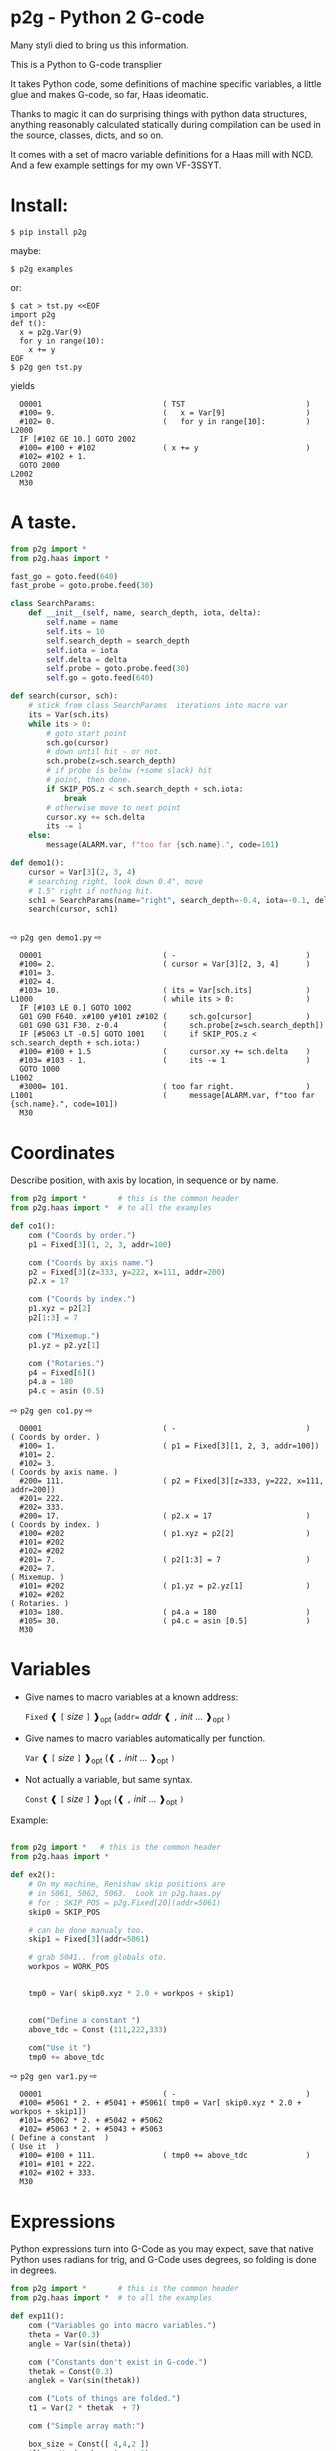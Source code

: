 * p2g - Python 2 G-code
Many styli died to bring us this information.

This is a Python to G-code transplier

It takes Python code, some definitions of machine specific variables,
a little glue and makes G-code, so far, Haas ideomatic.

Thanks to magic it can do surprising things with python data
structures, anything reasonably calculated statically during
compilation can be used in the source, classes, dicts, and so on.

It comes with a set of macro variable definitions for a Haas mill with
NCD.  And a few example settings for my own VF-3SSYT.


* Install:

#+BEGIN_EXAMPLE
$ pip install p2g
#+END_EXAMPLE
maybe:
#+BEGIN_EXAMPLE
$ p2g examples
#+END_EXAMPLE
or:
#+BEGIN_EXAMPLE
$ cat > tst.py <<EOF
import p2g
def t():
  x = p2g.Var(9)
  for y in range(10):
    x += y
EOF
$ p2g gen tst.py
#+END_EXAMPLE
yields 
#+BEGIN_EXAMPLE
  O0001                           ( TST                           )
  #100= 9.                        (   x = Var[9]                  )
  #102= 0.                        (   for y in range[10]:         )
L2000
  IF [#102 GE 10.] GOTO 2002
  #100= #100 + #102               ( x += y                        )
  #102= #102 + 1.
  GOTO 2000
L2002
  M30
#+END_EXAMPLE


* A taste.
#+PROPERTY: header-args :exports both :results output  :python PYTHONPATH=../.. python -m p2g   gen  -
#+NAME: demo1
#+BEGIN_SRC python  
    from p2g import *
    from p2g.haas import *

    fast_go = goto.feed(640)
    fast_probe = goto.probe.feed(30)

    class SearchParams:
        def __init__(self, name, search_depth, iota, delta):
            self.name = name
            self.its = 10
            self.search_depth = search_depth
            self.iota = iota
            self.delta = delta
            self.probe = goto.probe.feed(30)
            self.go = goto.feed(640)

    def search(cursor, sch):
        # stick from class SearchParams  iterations into macro var
        its = Var(sch.its)
        while its > 0:
            # goto start point
            sch.go(cursor)
            # down until hit - or not.
            sch.probe(z=sch.search_depth)
            # if probe is below (+some slack) hit
            # point, then done.
            if SKIP_POS.z < sch.search_depth + sch.iota:
                break
            # otherwise move to next point
            cursor.xy += sch.delta
            its -= 1
        else:
            message(ALARM.var, f"too far {sch.name}.", code=101)

    def demo1():
        cursor = Var[3](2, 3, 4)
        # searching right, look down 0.4", move
        # 1.5" right if nothing hit.
        sch1 = SearchParams(name="right", search_depth=-0.4, iota=-0.1, delta=(1.5, 0))
        search(cursor, sch1)


#+End_SRC


  ⇨ ~p2g gen demo1.py~ ⇨

  
#+RESULTS: demo1
#+begin_example
  O0001                           ( -                             )
  #100= 2.                        ( cursor = Var[3][2, 3, 4]      )
  #101= 3.
  #102= 4.
  #103= 10.                       ( its = Var[sch.its]            )
L1000                             ( while its > 0:                )
  IF [#103 LE 0.] GOTO 1002
  G01 G90 F640. x#100 y#101 z#102 (     sch.go[cursor]            )
  G01 G90 G31 F30. z-0.4          (     sch.probe[z=sch.search_depth])
  IF [#5063 LT -0.5] GOTO 1001    (     if SKIP_POS.z < sch.search_depth + sch.iota:)
  #100= #100 + 1.5                (     cursor.xy += sch.delta    )
  #103= #103 - 1.                 (     its -= 1                  )
  GOTO 1000
L1002
  #3000= 101.                     ( too far right.                )
L1001                             (     message[ALARM.var, f"too far {sch.name}.", code=101])
  M30
#+end_example







   






* Coordinates

Describe position, with axis by location, in sequence or by name.
#+NAME: co1
#+BEGIN_SRC python 
  from p2g import *       # this is the common header
  from p2g.haas import *  # to all the examples

  def co1():
      com ("Coords by order.")
      p1 = Fixed[3](1, 2, 3, addr=100)

      com ("Coords by axis name.")
      p2 = Fixed[3](z=333, y=222, x=111, addr=200)
      p2.x = 17

      com ("Coords by index.")      
      p1.xyz = p2[2]
      p2[1:3] = 7

      com ("Mixemup.")
      p1.yz = p2.yz[1]

      com ("Rotaries.")
      p4 = Fixed[6]()
      p4.a = 180
      p4.c = asin (0.5)

#+END_SRC     

⇨ ~p2g gen co1.py~ ⇨
#+RESULTS: co1
#+begin_example
  O0001                           ( -                             )
( Coords by order. )
  #100= 1.                        ( p1 = Fixed[3][1, 2, 3, addr=100])
  #101= 2.
  #102= 3.
( Coords by axis name. )
  #200= 111.                      ( p2 = Fixed[3][z=333, y=222, x=111, addr=200])
  #201= 222.
  #202= 333.
  #200= 17.                       ( p2.x = 17                     )
( Coords by index. )
  #100= #202                      ( p1.xyz = p2[2]                )
  #101= #202
  #102= #202
  #201= 7.                        ( p2[1:3] = 7                   )
  #202= 7.
( Mixemup. )
  #101= #202                      ( p1.yz = p2.yz[1]              )
  #102= #202
( Rotaries. )
  #103= 180.                      ( p4.a = 180                    )
  #105= 30.                       ( p4.c = asin [0.5]             )
  M30
#+end_example

* Variables

 + Give names to macro variables at a known address:
   
   =Fixed= ❰ =[= /size/ =]= ❱_opt (=addr== /addr/ ❰ =,= /init/ ... ❱_opt =)=
 
 + Give names to macro variables automatically per function.
   
   =Var= ❰ =[= /size/ =]= ❱_opt (❰ =,= /init/ ... ❱_opt =)=
 
 + Not actually a variable, but same syntax.
   
   =Const= ❰ =[= /size/ =]= ❱_opt (❰ =,= /init/ ... ❱_opt =)=

Example:   
#+NAME: var1
#+BEGIN_SRC python  

  from p2g import *   # this is the common header
  from p2g.haas import *

  def ex2():
      # On my machine, Renishaw skip positions are
      # in 5061, 5062, 5063.  Look in p2g.haas.py
      # for : SKIP_POS = p2g.Fixed[20](addr=5061)    
      skip0 = SKIP_POS

      # can be done manualy too.
      skip1 = Fixed[3](addr=5061)

      # grab 5041.. from globals oto.
      workpos = WORK_POS


      tmp0 = Var( skip0.xyz * 2.0 + workpos + skip1)


      com("Define a constant ")
      above_tdc = Const (111,222,333)

      com("Use it ")
      tmp0 += above_tdc

#+End_SRC

⇨ ~p2g gen var1.py~ ⇨

#+RESULTS: var1
#+begin_example
  O0001                           ( -                             )
  #100= #5061 * 2. + #5041 + #5061( tmp0 = Var[ skip0.xyz * 2.0 + workpos + skip1])
  #101= #5062 * 2. + #5042 + #5062
  #102= #5063 * 2. + #5043 + #5063
( Define a constant  )
( Use it  )
  #100= #100 + 111.               ( tmp0 += above_tdc             )
  #101= #101 + 222.
  #102= #102 + 333.
  M30
#+end_example

* Expressions

Python expressions turn into G-Code as you may expect, save that
native Python uses radians for trig, and G-Code uses degrees, so
folding is done in degrees.


#+NAME: exp1
#+BEGIN_SRC python 
  from p2g import *       # this is the common header
  from p2g.haas import *  # to all the examples

  def exp11():
      com ("Variables go into macro variables.")
      theta = Var(0.3)
      angle = Var(sin(theta))

      com ("Constants don't exist in G-code.")
      thetak = Const(0.3)
      anglek = Var(sin(thetak))

      com ("Lots of things are folded.")
      t1 = Var(2 * thetak  + 7)

      com ("Simple array math:")

      box_size = Const([ 4,4,2 ])
      tlhc = Var( - box_size / 2)
      brhc = Var(box_size / 2)
      diff = Var(tlhc - brhc)


      a,b,x = Var(),Var(),Var()
      a = tlhc[0] / tlhc[1]
      b = tlhc[0] % tlhc[1]
      x = tlhc[0] & tlhc[1]        
      tlhc.xy = ((a - b + 3) / sin(x),
                 (a + b + 3) / cos(x))




#+END_SRC     
⇨ ~p2g gen exp1.py~ ⇨
#+RESULTS: exp1
#+begin_example
  O0001                           ( -                             )
( Variables go into macro variables. )
  #100= 0.3                       ( theta = Var[0.3]              )
  #101= SIN[#100]                 ( angle = Var[sin[theta]]       )
( Constants don't exist in G-code. )
  #102= 0.0052                    ( anglek = Var[sin[thetak]]     )
( Lots of things are folded. )
  #103= 7.6                       ( t1 = Var[2 * thetak  + 7]     )
( Simple array math: )
  #104= -2.                       ( tlhc = Var[ - box_size / 2]   )
  #105= -2.
  #106= -1.
  #107= 2.                        ( brhc = Var[box_size / 2]      )
  #108= 2.
  #109= 1.
  #110= #104 - #107               ( diff = Var[tlhc - brhc]       )
  #111= #105 - #108
  #112= #106 - #109
  #113= #104 / #105               ( a = tlhc[0] / tlhc[1]         )
  #114= #104 MOD #105             ( b = tlhc[0] % tlhc[1]         )
  #115= #104 AND #105             ( x = tlhc[0] & tlhc[1]         )
( tlhc.xy = [[a - b + 3] / sin[x],)
  #104= [#113 - #114 + 3.] / SIN[#115]
  #105= [#113 + #114 + 3.] / COS[#115]
  M30
#+end_example






* Axes

Any number of axes are supported, default just being xy and z.
A rotary on ac can be set with p2g.AXIS.NAMES="xyza*c".
The axis letters should be the same order as your machine expects
coordinates to turn up in work offset registers.



#+NAME: axes
#+BEGIN_SRC python 

  from p2g import *
  from p2g.haas import *

  def a5():
     p2g.axis.NAMES = 'xyza*c'
     p2g.com ("rhs of vector ops get expanded as needed")
     G55.var = [0,1]
     p2g.com ("fill yz and c with some stuff")
     tmp1 = Const(y=3, z=9, c=p2g.asin(.5))
     p2g.com ("Unmentioned axes values are assumed",
              "to be 0, so adding them makes no code.")
     G55.var += tmp1
     p2g.com ("")
     G55.ac *= 2.0


  def a3():
     # xyz is the default.
     # but overridden because a5 called first, so
     p2g.axis.NAMES = 'xyz'
     p2g.com ("Filling to number of axes.")
     G55.var = [0]
     tmp = p2g.Var(G55 * 34)


  def axes():
     a5()
     a3()   
#+END_SRC     
⇨ ~p2g gen axes.py~ ⇨
#+RESULTS: axes
#+begin_example
  O0001                           ( -                             )
  #5241= 0.                       (    G55.var = [0]              )
  #5242= 0.
  #5243= 0.
  #5244= 0.
  #5245= 0.
  #5246= 0.
  #5242= #5242 + 3.               (    G55.var += tmp1            )
  #5243= #5243 + 9.
  #5246= #5246 + 30.
  #5244= #5244 * 2.               (    G55.ac *= 2.0              )
  #5246= #5246 * 2.
  #5241= 0.                       (    G55.var = [0]              )
  #5242= 0.
  #5243= 0.
  #100= #5241 * 34.               (    tmp = Var[G55 * 34]        )
  #101= #5242 * 34.
  #102= #5243 * 34.
  M30
#+end_example






* Printing

Turns Python f string prints into G-code DPRNT.  Make sure
that your print string does not have any characters in it that
your machine considers to be illegal in a DPRNT string.


#+NAME: exprnt
#+BEGIN_SRC python  
  from p2g import *
  from p2g.haas import *

  def exprnt():
    x = Var(2)
    y = Var(27)  

    for q in range(10):
      dprint(f"X is {x:3.1f}, Y+Q is {y+q:5.2f}")


#+END_SRC
⇨ ~p2g gen exprnt.py~ ⇨
#+RESULTS: exprnt
#+begin_example
  O0001                           ( -                             )
  #100= 2.                        (   x = Var[2]                  )
  #101= 27.                       (   y = Var[27]                 )
  #103= 0.                        (   for q in range[10]:         )
L1000
  IF [#103 GE 10.] GOTO 1002
( dprint[f"X is {x:3.1f}, Y+Q is {y+q:5.2f}"])
DPRNT[X*is*[#100][31],*Y+Q*is*[#101+#103][52]]
  #103= #103 + 1.
  GOTO 1000
L1002
  M30
#+end_example


* Notes.

The entire thing is brittle; I've only used it to make code
for my own limited purposes. 

#+BEGIN_SRC python

  from p2g import *
  from p2g.haas import *

  class X():
           def __init__(self, a,b):
                 self.a = a
                 self.b = b
           def adjust(self, tof):
                 self.a += tof.x
                 self.b += tof.y

  def cool():
        com ("You can do surprising things.")
        p = X(12,34)

        p.adjust(TOOL_OFFSET)
        tmp = Var(p.a, p.b)
#+END_SRC

#+RESULTS:
:   O0001                           ( -                             )
: ( You can do surprising things. )
:   #100= #5081 + 12.               (   tmp = Var[p.a, p.b]         )
:   #101= #5082 + 34.
:   M30





#+BEGIN_SRC python  
    from p2g import *
    from p2g.haas import *

    G55 = p2g.Fixed[3](addr=5241)

    def beware():
        com(
            "Names on the left hand side of an assignment need to be",
            "treated with care.  A simple.",
        )
        G55 = [0, 0, 0]
        com(
            "Will not do what you want - this will overwrite the definition",
            "of G55 above - so no code will be generated.",
        )

        com(
            "You need to use .var (for everything), explicitly name the axes,"
            "or use magic slicing."
        )

        G56.var = [1, 1, 1]
        G56.xyz = [2, 2, 2]
        G56[:] = [3, 3, 3]



#+END_SRC

#+RESULTS:
#+begin_example
  O0001                           ( -                             )
( Names on the left hand side of an assignment need to be )
( treated with care.  A simple.                           )
( Will not do what you want - this will overwrite the definition )
( of G55 above - so no code will be generated.                   )
( You need to use .var [for everything], explicitly name the axes,or use magic slicing. )
  #5261= 1.                       ( G56.var = [1, 1, 1]           )
  #5262= 1.
  #5263= 1.
  #5261= 2.                       ( G56.xyz = [2, 2, 2]           )
  #5262= 2.
  #5263= 2.
  #5261= 3.                       ( G56[:] = [3, 3, 3]            )
  #5262= 3.
  #5263= 3.
#+end_example

#+BEGIN_SRC python
   from p2g import *
   from p2g.haas import *
   def beware1():
      com ("It's easy to forget that only macro variables will get into",
         "the output code. Generated ifs with a constant are a give away:")
      x = 123
      y = Var()
      if x==23 :  # look here
        y = 9

      com ("Should look like:")
      x = Var(123)
      y = Var()
      if x==23 :  # look here
        y = 9
      else:
        y = 99

#+END_SRC     

#+RESULTS:
#+begin_example
  O0001                           ( -                             )
( It's easy to forget that only macro variables will get into     )
( the output code. Generated ifs with a constant are a give away: )
  IF [1.] GOTO 1000               (    if x==23 :  # look here    )
  #100= 9.                        (  y = 9                        )
  GOTO 1001
L1000
L1001
( Should look like: )
  #101= 123.                      (    x = Var[123]               )
  #100= #102                      (    y = Var[]                  )
  IF [#101 NE 23.] GOTO 1002      (    if x==23 :  # look here    )
  #100= 9.                        (  y = 9                        )
  GOTO 1003
L1002
  #100= 99.                       (  y = 99                       )
L1003
  M30
#+end_example





* HAAS macro var definitions

Names predefined in p2g.haas:


#+BEGIN_SRC python  :python PYTHONPATH=../.. python -m p2g stdvars --org=-   :output  raw :results raw

#+END_SRC

#+RESULTS:
| Name                        |    Size | Address           |
| /                           |     <r> |                   |
| =NULL=                      |     ~1~ | ~#    0~          |
| =MACRO_ARGUMENTS=           |    ~33~ | ~#    1 … #   33~ |
| =GP_SAVED1=                 |   ~100~ | ~#  100 … #  199~ |
| =GP_SAVED2=                 |    ~50~ | ~#  500 … #  549~ |
| =PROBE_CALIBRATION1=        |     ~6~ | ~#  550 … #  555~ |
| =PROBE_R=                   |     ~3~ | ~#  556 … #  558~ |
| =PROBE_CALIBRATION2=        |    ~22~ | ~#  559 … #  580~ |
| =GP_SAVED3=                 |   ~119~ | ~#  581 … #  699~ |
| =GP_SAVED4=                 |   ~200~ | ~#  800 … #  999~ |
| =INPUTS=                    |    ~64~ | ~# 1000 … # 1063~ |
| =MAX_LOADS_XYZAB=           |     ~5~ | ~# 1064 … # 1068~ |
| =RAW_ANALOG=                |    ~10~ | ~# 1080 … # 1089~ |
| =FILTERED_ANALOG=           |     ~8~ | ~# 1090 … # 1097~ |
| =SPINDLE_LOAD=              |     ~1~ | ~# 1098~          |
| =MAX_LOADS_CTUVW=           |     ~5~ | ~# 1264 … # 1268~ |
| =TOOL_TBL_FLUTES=           |   ~200~ | ~# 1601 … # 1800~ |
| =TOOL_TBL_VIBRATION=        |   ~200~ | ~# 1801 … # 2000~ |
| =TOOL_TBL_OFFSETS=          |   ~200~ | ~# 2001 … # 2200~ |
| =TOOL_TBL_WEAR=             |   ~200~ | ~# 2201 … # 2400~ |
| =TOOL_TBL_DROFFSET=         |   ~200~ | ~# 2401 … # 2600~ |
| =TOOL_TBL_DRWEAR=           |   ~200~ | ~# 2601 … # 2800~ |
| =ALARM=                     |     ~1~ | ~# 3000~          |
| =T_MS=                      |     ~1~ | ~# 3001~          |
| =T_HR=                      |     ~1~ | ~# 3002~          |
| =SINGLE_BLOCK_OFF=          |     ~1~ | ~# 3003~          |
| =FEED_HOLD_OFF=             |     ~1~ | ~# 3004~          |
| =MESSAGE=                   |     ~1~ | ~# 3006~          |
| =YEAR_MONTH_DAY=            |     ~1~ | ~# 3011~          |
| =HOUR_MINUTE_SECOND=        |     ~1~ | ~# 3012~          |
| =POWER_ON_TIME=             |     ~1~ | ~# 3020~          |
| =CYCLE_START_TIME=          |     ~1~ | ~# 3021~          |
| =FEED_TIMER=                |     ~1~ | ~# 3022~          |
| =CUR_PART_TIMER=            |     ~1~ | ~# 3023~          |
| =LAST_COMPLETE_PART_TIMER=  |     ~1~ | ~# 3024~          |
| =LAST_PART_TIMER=           |     ~1~ | ~# 3025~          |
| =TOOL_IN_SPIDLE=            |     ~1~ | ~# 3026~          |
| =SPINDLE_RPM=               |     ~1~ | ~# 3027~          |
| =PALLET_LOADED=             |     ~1~ | ~# 3028~          |
| =SINGLE_BLOCK=              |     ~1~ | ~# 3030~          |
| =AGAP=                      |     ~1~ | ~# 3031~          |
| =BLOCK_DELETE=              |     ~1~ | ~# 3032~          |
| =OPT_STOP=                  |     ~1~ | ~# 3033~          |
| =TIMER_CELL_SAFE=           |     ~1~ | ~# 3196~          |
| =TOOL_TBL_DIAMETER=         |   ~200~ | ~# 3201 … # 3400~ |
| =TOOL_TBL_COOLANT_POSITION= |   ~200~ | ~# 3401 … # 3600~ |
| =M30_COUNT1=                |     ~1~ | ~# 3901~          |
| =M30_COUNT2=                |     ~1~ | ~# 3902~          |
| =LAST_BLOCK_G=              |    ~21~ | ~# 4001 … # 4021~ |
| =LAST_BLOCK_ADDRESS=        |    ~26~ | ~# 4101 … # 4126~ |
| =LAST_TARGET_POS=           | ~NAXES~ | ~# 5001…~         |
| =MACHINE_POS=               | ~NAXES~ | ~# 5021…~         |
| =MACHINE=                   | ~NAXES~ | ~# 5021…~         |
| =G53=                       | ~NAXES~ | ~# 5021…~         |
| =WORK_POS=                  | ~NAXES~ | ~# 5041…~         |
| =WORK=                      | ~NAXES~ | ~# 5041…~         |
| =SKIP_POS=                  | ~NAXES~ | ~# 5061…~         |
| =PROBE=                     | ~NAXES~ | ~# 5061…~         |
| =TOOL_OFFSET=               |    ~20~ | ~# 5081 … # 5100~ |
| =G52=                       | ~NAXES~ | ~# 5201…~         |
| =G54=                       | ~NAXES~ | ~# 5221…~         |
| =G55=                       | ~NAXES~ | ~# 5241…~         |
| =G56=                       | ~NAXES~ | ~# 5261…~         |
| =G57=                       | ~NAXES~ | ~# 5281…~         |
| =G58=                       | ~NAXES~ | ~# 5301…~         |
| =G59=                       | ~NAXES~ | ~# 5321…~         |
| =TOOL_TBL_FEED_TIMERS=      |   ~100~ | ~# 5401 … # 5500~ |
| =TOOL_TBL_TOTAL_TIMERS=     |   ~100~ | ~# 5501 … # 5600~ |
| =TOOL_TBL_LIFE_LIMITS=      |   ~100~ | ~# 5601 … # 5700~ |
| =TOOL_TBL_LIFE_COUNTERS=    |   ~100~ | ~# 5701 … # 5800~ |
| =TOOL_TBL_LIFE_MAX_LOADS=   |   ~100~ | ~# 5801 … # 5900~ |
| =TOOL_TBL_LIFE_LOAD_LIMITS= |   ~100~ | ~# 5901 … # 6000~ |
| =NGC_CF=                    |     ~1~ | ~# 6198~          |
| =G154_P1=                   | ~NAXES~ | ~# 7001…~         |
| =G154_P2=                   | ~NAXES~ | ~# 7021…~         |
| =G154_P3=                   | ~NAXES~ | ~# 7041…~         |
| =G154_P4=                   | ~NAXES~ | ~# 7061…~         |
| =G154_P5=                   | ~NAXES~ | ~# 7081…~         |
| =G154_P6=                   | ~NAXES~ | ~# 7101…~         |
| =G154_P7=                   | ~NAXES~ | ~# 7121…~         |
| =G154_P8=                   | ~NAXES~ | ~# 7141…~         |
| =G154_P9=                   | ~NAXES~ | ~# 7161…~         |
| =G154_P10=                  | ~NAXES~ | ~# 7181…~         |
| =G154_P11=                  | ~NAXES~ | ~# 7201…~         |
| =G154_P12=                  | ~NAXES~ | ~# 7221…~         |
| =G154_P13=                  | ~NAXES~ | ~# 7241…~         |
| =G154_P14=                  | ~NAXES~ | ~# 7261…~         |
| =G154_P15=                  | ~NAXES~ | ~# 7281…~         |
| =G154_P16=                  | ~NAXES~ | ~# 7301…~         |
| =G154_P17=                  | ~NAXES~ | ~# 7321…~         |
| =G154_P18=                  | ~NAXES~ | ~# 7341…~         |
| =G154_P19=                  | ~NAXES~ | ~# 7361…~         |
| =G154_P20=                  | ~NAXES~ | ~# 7381…~         |
| =PALLET_PRIORITY=           |   ~100~ | ~# 7501 … # 7600~ |
| =PALLET_STATUS=             |   ~100~ | ~# 7601 … # 7700~ |
| =PALLET_PROGRAM=            |   ~100~ | ~# 7701 … # 7800~ |
| =PALLET_USAGE=              |   ~100~ | ~# 7801 … # 7900~ |
| =ATM_ID=                    |     ~1~ | ~# 8500~          |
| =ATM_PERCENT=               |     ~1~ | ~# 8501~          |
| =ATM_TOTAL_AVL_USAGE=       |     ~1~ | ~# 8502~          |
| =ATM_TOTAL_AVL_HOLE_COUNT=  |     ~1~ | ~# 8503~          |
| =ATM_TOTAL_AVL_FEED_TIME=   |     ~1~ | ~# 8504~          |
| =ATM_TOTAL_AVL_TOTAL_TIME=  |     ~1~ | ~# 8505~          |
| =ATM_NEXT_TOOL_NUMBER=      |     ~1~ | ~# 8510~          |
| =ATM_NEXT_TOOL_LIFE=        |     ~1~ | ~# 8511~          |
| =ATM_NEXT_TOOL_AVL_USAGE=   |     ~1~ | ~# 8512~          |
| =ATM_NEXT_TOOL_HOLE_COUNT=  |     ~1~ | ~# 8513~          |
| =ATM_NEXT_TOOL_FEED_TIME=   |     ~1~ | ~# 8514~          |
| =ATM_NEXT_TOOL_TOTAL_TIME=  |     ~1~ | ~# 8515~          |
| =TOOL_ID=                   |     ~1~ | ~# 8550~          |
| =TOOL_FLUTES=               |     ~1~ | ~# 8551~          |
| =TOOL_MAX_VIBRATION=        |     ~1~ | ~# 8552~          |
| =TOOL_LENGTH_OFFSETS=       |     ~1~ | ~# 8553~          |
| =TOOL_LENGTH_WEAR=          |     ~1~ | ~# 8554~          |
| =TOOL_DIAMETER_OFFSETS=     |     ~1~ | ~# 8555~          |
| =TOOL_DIAMETER_WEAR=        |     ~1~ | ~# 8556~          |
| =TOOL_ACTUAL_DIAMETER=      |     ~1~ | ~# 8557~          |
| =TOOL_COOLANT_POSITION=     |     ~1~ | ~# 8558~          |
| =TOOL_FEED_TIMER=           |     ~1~ | ~# 8559~          |
| =TOOL_TOTAL_TIMER=          |     ~1~ | ~# 8560~          |
| =TOOL_LIFE_LIMIT=           |     ~1~ | ~# 8561~          |
| =TOOL_LIFE_COUNTER=         |     ~1~ | ~# 8562~          |
| =TOOL_LIFE_MAX_LOAD=        |     ~1~ | ~# 8563~          |
| =TOOL_LIFE_LOAD_LIMIT=      |     ~1~ | ~# 8564~          |
| =THERMAL_COMP_ACC=          |     ~1~ | ~# 9000~          |
| =THERMAL_SPINDLE_COMP_ACC=  |     ~1~ | ~# 9016~          |
| =GVARIABLES3=               |  ~1000~ | ~#10000 … #10999~ |
| =INPUTS1=                   |   ~256~ | ~#11000 … #11255~ |
| =OUTPUT1=                   |   ~256~ | ~#12000 … #12255~ |
| =FILTERED_ANALOG1=          |    ~13~ | ~#13000 … #13012~ |
| =COOLANT_LEVEL=             |     ~1~ | ~#13013~          |
| =FILTERED_ANALOG2=          |    ~50~ | ~#13014 … #13063~ |
| =SETTING=                   | ~10000~ | ~#20000 … #29999~ |
| =PARAMETER=                 | ~10000~ | ~#30000 … #39999~ |
| =TOOL_TYP=                  |   ~200~ | ~#50001 … #50200~ |
| =TOOL_MATERIAL=             |   ~200~ | ~#50201 … #50400~ |
| =CURRENT_OFFSET=            |   ~200~ | ~#50601 … #50800~ |
| =CURRENT_OFFSET2=           |   ~200~ | ~#50801 … #51000~ |
| =VPS_TEMPLATE_OFFSET=       |   ~100~ | ~#51301 … #51400~ |
| =WORK_MATERIAL=             |   ~200~ | ~#51401 … #51600~ |
| =VPS_FEEDRATE=              |   ~200~ | ~#51601 … #51800~ |
| =APPROX_LENGTH=             |   ~200~ | ~#51801 … #52000~ |
| =APPROX_DIAMETER=           |   ~200~ | ~#52001 … #52200~ |
| =EDGE_MEASURE_HEIGHT=       |   ~200~ | ~#52201 … #52400~ |
| =TOOL_TOLERANCE=            |   ~200~ | ~#52401 … #52600~ |
| =PROBE_TYPE=                |   ~200~ | ~#52601 … #52800~ |
|-----------------------------+---------+-------------------|




* Why:

Waiting for a replacement stylus *and* tool setter to arrive, I
wondered if were possible to replace the hundreds of inscrutible lines
of Hass WIPS Renishaw G-code with just a few lines of Python?

Maybe.


# (org-babel-execute-buffer)


# Local Variables:
# eval: (progn (setq org-confirm-babel-evaluate nil  org-enable-table-editor nil))
# End:
